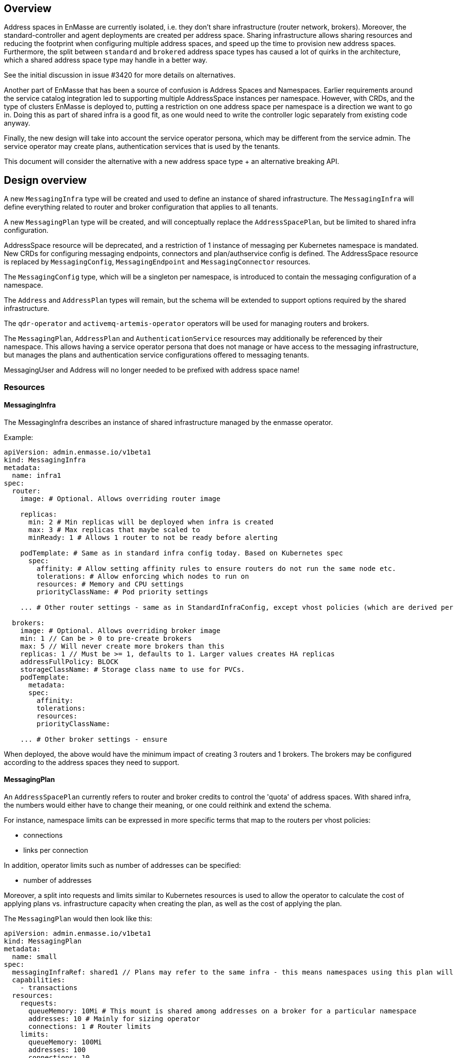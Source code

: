 == Overview

Address spaces in EnMasse are currently isolated, i.e. they don't share infrastructure (router network, brokers). Moreover, the standard-controller and agent deployments are created per address space. Sharing infrastructure allows sharing resources and reducing the footprint when configuring multiple address spaces, and speed up the time to provision new address spaces. Furthermore, the split between `standard` and `brokered` address space types has caused a lot of quirks in the architecture, which a shared address space type may handle in a better way.

See the initial discussion in issue #3420 for more details on alternatives.

Another part of EnMasse that has been a source of confusion is Address Spaces and Namespaces. Earlier requirements around the service catalog integration led to supporting multiple AddressSpace instances per namespace. However, with CRDs, and the type of clusters EnMasse is deployed to, putting a restriction on one address space per namespace is a direction we want to go in. Doing this as part of shared infra is a good fit, as one would need to write the controller logic separately from existing code anyway.

Finally, the new design will take into account the service operator persona, which may be different from the service admin. The service operator may create plans, authentication services that is used by the tenants.

This document will consider the alternative with a new address space type + an alternative breaking API.

== Design overview

A new `MessagingInfra` type will be created and used to define an instance of shared infrastructure. The `MessagingInfra` will define everything related to router and broker configuration that applies to all tenants.

A new `MessagingPlan` type will be created, and will conceptually replace the `AddressSpacePlan`, but be limited to shared infra configuration.

AddressSpace resource will be deprecated, and a restriction of 1 instance of messaging per Kubernetes namespace is mandated. New CRDs for configuring messaging endpoints, connectors and plan/authservice config is defined. The AddressSpace resource is replaced by `MessagingConfig`, `MessagingEndpoint` and `MessagingConnector` resources.

The `MessagingConfig` type, which will be a singleton per namespace, is introduced to contain the messaging configuration of a namespace.

The `Address` and `AddressPlan` types will remain, but the schema will be extended to support options required by the shared infrastructure.

The `qdr-operator` and `activemq-artemis-operator` operators will be used for managing routers and brokers.

The `MessagingPlan`, `AddressPlan` and `AuthenticationService` resources may additionally be referenced by their namespace. This allows having a service operator persona that does not manage or have access to the messaging infrastructure, but manages the plans and authentication service configurations offered to messaging tenants.

MessagingUser and Address will no longer needed to be prefixed with address space name!


=== Resources

==== MessagingInfra

The MessagingInfra describes an instance of shared infrastructure managed by the enmasse operator.

Example:

```
apiVersion: admin.enmasse.io/v1beta1
kind: MessagingInfra
metadata:
  name: infra1
spec:
  router:
    image: # Optional. Allows overriding router image

    replicas:
      min: 2 # Min replicas will be deployed when infra is created
      max: 3 # Max replicas that maybe scaled to
      minReady: 1 # Allows 1 router to not be ready before alerting

    podTemplate: # Same as in standard infra config today. Based on Kubernetes spec
      spec:
        affinity: # Allow setting affinity rules to ensure routers do not run the same node etc.
        tolerations: # Allow enforcing which nodes to run on
        resources: # Memory and CPU settings
        priorityClassName: # Pod priority settings

    ... # Other router settings - same as in StandardInfraConfig, except vhost policies (which are derived per address space plan)

  brokers:
    image: # Optional. Allows overriding broker image
    min: 1 // Can be > 0 to pre-create brokers
    max: 5 // Will never create more brokers than this
    replicas: 1 // Must be >= 1, defaults to 1. Larger values creates HA replicas
    addressFullPolicy: BLOCK
    storageClassName: # Storage class name to use for PVCs.
    podTemplate:
      metadata:
      spec:
        affinity:
        tolerations:
        resources:
        priorityClassName:
     
    ... # Other broker settings - ensure 
```

When deployed, the above would have the minimum impact of creating 3 routers and 1 brokers. The brokers may be configured according to the address spaces they need to support.

==== MessagingPlan

An `AddressSpacePlan` currently refers to router and broker credits to control the 'quota' of address spaces. With shared infra, the numbers would either have to change their meaning, or one could reithink and extend the schema.

For instance, namespace limits can be expressed in more specific terms that map to the routers per vhost policies:

* connections
* links per connection

In addition, operator limits such as number of addresses can be specified:

* number of addresses

Moreover, a split into requests and limits similar to Kubernetes resources is used to allow the operator to calculate the cost of applying plans vs. infrastructure capacity when creating the plan, as well as the cost of applying the plan.

The `MessagingPlan` would then look like this:

```
apiVersion: admin.enmasse.io/v1beta1
kind: MessagingPlan
metadata:
  name: small
spec:
  messagingInfraRef: shared1 // Plans may refer to the same infra - this means namespaces using this plan will run on the same infra
  capabilities:
    - transactions
  resources:
    requests:
      queueMemory: 10Mi # This mount is shared among addresses on a broker for a particular namespace
      addresses: 10 # Mainly for sizing operator
      connections: 1 # Router limits
    limits:
      queueMemory: 100Mi
      addresses: 100
      connections: 10
      linksPerConnection: 2
```

This would be easier to understand and reason about than fractions. It is also easier to relate the impact of those limits to the shared infra, and allow the limits to be enforced. It would allow a shared infra to support messaging plans with different limits in place. 

For routers and brokers, the shared infra has some potential for auto-scaling. It would be the responsibility of the enmasse-operator to scale the infrastructure within the bounds set by the `MessagingInfra`, which could be based on cpu and memory usage, or the limits defined in the messaging plans.

For plans with the `transactions` capability, the operator will ensure that addresses for that namespace are always link-routed and put on the same broker (and HA replicas).

==== MessagingConfig

The messaging tenant will create a singleton instance of `MessagingConfig` in a namespace to configure messaging. Creating the MessagingConfig may be optional: the operator can create it with defaults if endpoints are created for instance.

```
kind: MessagingConfig
metadata:
  name: default # Singletons can be enforced using openapi validation!
spec:
  plan:
    name: myplan
    namespace: custom # Default is enmasse-infra
  authenticationService:
    name: myservice
    namespace: custom # Default is enmasse-infra
status:
  message: "Unknown authenticationservice 'myservice'
```

==== MessagingEndpoint

A MessagingEndpoint configures access to the messaging infrastructure via different mechanisms. It is also the place where tenants put any custom certificates that should be used, or configure how an endpoint should be exposed. An endpoint can either be exposed internally (as a ClusterIP service), as a loadbalancer service (LoadBalancer service) or as an OpenShift route. Multiple endpoints may be created to expose service in multiple ways. All addresses in a namespace are exposed through all endpoints.

```
kind: MessagingEndpoint
metadata:
  name: myendpoint
  namespace: myapp
spec:
  cert:
    selfsigned: {}
    openshift: {}
    provided:
      secret:
        name: mycert # Get cert from secret

  # Only one of 'internal', 'route' and 'loadbalancer' may be specified for each endpoint
  internal: # Expose as a ClusterIP service for applications on cluster
    ports:
    - name: amqp
    - name: amqps
    - name: amqpws
      port: 8080 # Port is optional
    - name: amqpwss
      port: 443

  route: # Expose as route
    host: example.com

  loadbalancer:
    annotations: {}
    ports:
    - name: amqp

  exports:
  - name: myconfig # Same as before?
    kind: ConfigMap
status:
  ca: # CA of endpoint (if selfsigned)
  host: myendpoint-myapp.enmasse-infra.svc # Host is based on name and namespace of endpoint
  ports:
  - name: amqp
    port: 5672
```

==== MessagingConnector

For phase 2, but to configure connectors:

```
kind: MessagingConnector
matadata:
  name: connector
spec:
  # Same options as under address space .spec.connectors[]
status:
  # Same options as under address space .spec.connectors[]
```

==== AddressPlan

Address plans allow properties to indicate the desired guarantees of a queue. An example address plan would be:

```
apiVersion: admin.enmasse.io/v1beta2
kind: AddressPlan
metadata:
  name: small-queue
spec:
  resources:
    requests:
      queueMemory: 3Mi
    limits:
      queueMemory: 4Mi
  allowOverrides: true # true means addresses are allowed to override plan settings
  queue: # Settings related to queue types
    partitions: # Specifying a min and max allow the operator to make a decisions to split queue across multiple brokers to fit it. Setting max >= 1 may cause message affects message ordering
      min: 1
      max: 2
    ttl: 60s
    # Create these addresses on the same broker (requirements same as for this address)
    expiryQueue: exp1
    deadLetterQueue: dlq1
    
```

For instance, the resources spec will be used when scheduling the queue to ensure it is placed on a broker that meets the memory requirements for the queue.

Other properties are specified for each type. I.e. queue properties are under .spec.queue, topic properties are under .spec.topic etc.

Addresses allow setting the same properties as the plan, if permitted by the allowOverrides setting in the plan.

```
apiVersion: enmasse.io/v1beta1
kind: Address
metadata:
  name: addr1
spec:
  address: addr1
  type: queue
  plan: small-queue
  queue: // Queue settings
    ttl: 1200s
```

The set of properties for a given address will drive the placement of that queue, either on a link-routed broker, or across a set of brokers.

This can be translated to limits that can be enforced in the broker, and that can be reasoned about from a sizing perspective. Properties specified on an `Address` may also be specified on an `AddressPlan`, and the plan may restrict if properties can be overridden or not.

NOTE: Plans for existing address types would continue to use the existing schema.

==== Other considerations and removed components

The following components will not be part of shared infra:

* MQTT Gateway
* MQTT LWT
* Subserv
* Address-space-controller
* Agent
* Standard-controller
* Topic-forwarder (The implication is that partitioned/sharded topics will not be supported - at least initially)

=== Service operator

The service operator persona is introduced to allow managing messaging plans, address plans, and authentication services separately from the rest of main infrastructure. Any reference to plans and authentication services will require using an object with name and namespace referencing the resource.

=== Operations

With shared infrastructure, monitoring and alerting of routers and brokers is requires as today, but the visibility into the per-namespace 'slice' of the infrastructure is also needed to debug and observe the system. The service admin/operator need the ability to:

* Locate routers and brokers serving endpoints of a namespace
* Locate broker(s) for a given address
* Inspect the current version of a shared infrastructure instance
* Determine requested and actual resource usage of a namespace
* Determine placement of routers/brokers to ensure proper HA configuration
* 

=== Tenants

With shared infrastructure, tenants will share resources with other tenants, and it is critical that tenants can observe statistics for their 'share'. These statistics include:

* Address, connection and link statistics (covered by console API?)
* MessagingConfig status (CRD)
* MessagingEndpoint status (CRD)

=== IoT

With shared infra, IoT will not be able to create multiple managed IoTProject resources per namespace. One could work to allow multiple iot projects per namespace sharing the messaging resources, but it is probably not something important in the first instance.

At present, the IoTConfig resource deploying the protocol adapters is a singleton in the infrastructure namespace. It could be desirable to support multiple instance of this resource, potentially deployed and managed in different namespaces to the messaging namespace and be managed by a separate persona than the messaging service admin. The IoTProject singleton of a namespace can then refer to the iot config for the project in the same way a messaging plan.

=== Phase 1 (Milestone 0.32.0 ?)

The goal of phase 1 is to add support for shared infra and implement basic features similar to standard address space.

The `MessagingInfra` resource would be managed by the enmasse-operator, which will do a reconciliation of deployments, services etc. The router-operator should be used to deploy and manage the dispatch router to simplify the interface. Depending on the maturity of the broker-operator, it should be used to deploy the brokers.

The `MessagingConfig` resource will be managed by a controller in enmasse-operator. The controller will create vhost policies in the shared router infra for each namespace with a config, and apply restrictions as specified in the messaging plan.

The `Address` resource for `shared` infra will be managed by a controller in enmasse-operator. The controller will watch all addresses across all namespaces, and apply the needed address configuration to brokers and routers using AMQP management.

After the first phase, the following would be supported:

* Deploy shared infra using the `MessagingInfra` resource
* Creating messaging configs and messaging endpoints in a namespace
* Anycast, multicast, queue, non-sharded topics supported, subscription (no transactions etc. yet)
* Management using console

The following would NOT be supported:

* Broker HA
* Non-mesh router topologies
* Features not supported by router or broker operators
* Connectors and forwarders
* Broker-semantics for addresses
* Configure per-address space limits
* Configure per-address limits
* MQTT, Core, STOMP

==== Detailed design

The tasks of managing brokers and routers should be offloaded to standalone components as much as possible.

For router deployments, the https://github.com/interconnectedcloud/qdr-operator[qdr-operator] will be used and it supports all features required by EnMasse.

For broker deployments, the https://github.com/rh-messaging/activemq-artemis-operator[activemq-artemis-operator] will be used, (and modified to work with our requirements). The resulting changes should be submitted upstream, although short term there may exist a temporary fork in order to make progress.

Router - Broker connections are maintained by having the operator create and maintain the router -> broker connectors. The advantage is that we no longer rely on custom plugin code for connections, and that we get more flexibility in choosing topology of connections (i.e. multiple routers can connect to the same broker for better HA). 

Performance goals of a shared infra instance:

* Handle up to 100k addresses - possibly spread accross multiple namespaces
* Handle up to 1000 namespaces per infra instance (with 100 addresses each)

Important design considerations:

* Minimize management traffic with router and broker
* Add safeguards for getting out of bad states (with proper error reporting to be able to investigate bugs later)
* Shared infras should be able to operate independently

===== Configuration

The configuration can be broken down into different lifecycle 'levels':

* Infra - configuration that is applied at all routers and brokers (based on the MessagingInfra config)
* Namespace - configuration that is applied for each namespace (based on MessagingConfig, MessagingPlan, MessagingEndpoint and MessagingConnector)
* Address - configuration that is applied for each address (based on Address and AddressPlan)

For the routers, each level will involve the following configuration:

* Infra: Connectors to broker. Global router settings such as threads, internal certs. Pod template settings. Changes modify the router CR and require a rolling router restart (until DISPATCH-1519 is implemented)
* Namespace: Vhost policies, endpoints, external connectors. Changes are applied using AMQP management to avoid router restart.
* Address: Address waypoints, autolinks, linkroutes. Changes are applied using AMQP management to avoid router restart

For the brokers:

* Infra: Global broker settings such as JVM size, global max size, storage size, global policies. Changes modify a Broker CR and requires a broker restart.
* Address level: queues and topics, per address limits. Configured using AMQP management to avoid broker restart.

The operator will maintain open connections to all routers and brokers. The connection will be periodically closed to enforce a resync so that configuration does not drift.

Once the connection is open, the operator will retrieve the applied configuration for that component and maintain an internal state representation of that components configuration. Whenever new messaging configs or addresses are created or updated, the internal state will be changed, and changes applied to the router and broker.

Should the configuration of routers and brokers drift (i.e. by manual intervention or bugs), the periodic resync will correct the configuration.

===== Status checks

Routers will be periodically queried (by independent goroutines) for:

* Autolink states
* Linkroute states
* Link states

The data will be stored in memory available to the messaging config and address controller loops.

===== Controllers

The following controllers and components must be implemented:

* Messaging-infra controller - Managing the shared infra
** State representation model - Used by other controllers to apply configuration to shared infra
* Messaging-config controller - Managing messaging configuration of namespaces
* Messaging-endpoint controller - Managing messaging endpoints of namespaces
* (Phase 2) Messaging-connector controller - Managing external connectors of namespaces
* Address controller - Managing addresses of namespaces
** Address scheduler - Used for placing queues on a set of brokers with different properties/capabilities

==== Tasks

===== Task 1: Create new CRDs (small)

* Create the MessaginInfra, MessagingConfig, MessagingEndpoint CRD + OpenAPI.

==== Task 2: Import router operator definitions (small)

* Add bundle for installing qdrouterd operator in bundle install.
* Add dependency on qdrouterd operator CRDs in OLM manifest.
* (Optional phase 2) Add support for missing podtemplate capabilities.

==== Task 3: Import artemis operator (small/medium)

* Add bundle for installing the broker operator in bundle install
* Add dependency on broker operator CRDs in OLM manifest
* Add support for using init containers to configure broker if needed (if we don't need plugins, we could avoid this step)

==== Task 4: Implement messaging-infra controller in controller-manager (large)

The messaging-infra controller is responsible for managing router and broker deployments and ensure they have the configuration as requested in the config.

The controller should:

* Watch MessagingInfra CR
* Creates router CR to deploy routers based on infra config
* Creates broker CRs to deploy brokers based on infra config and scale on-demand
* Apply to router CR: router <-> broker connectors
* Creates interal state representation for each router and broker in the CR status. This state should be shared with other controllers (details below)
* Expose metrics about connections and links which is used by the console, either through HTTP or AMQP

===== Internal state representation

A components state encapsulates the configuration state of a broker or router in memory. Whenever a router or broker is connected, a corresponding router/broker state object is initialized with configuration retrieved from querying the router/broker. If disconnected, the state object is initialized with current state, and desired state is applied.

The state object has methods to apply configuration (i.e. applyAddress, applyMessagingEndpoint, applyMessagingConfig etc.). These methods compare the actual configuration of the underlying component to the desired configuration (transformed into autolinks etc.). If the applied configuration is different to the internal state, the underlying component is updated using AMQP management.

In addition ,each state object has a goroutine which periodically polls its underlying router/broker for all status information and caches it for use by controllers to update the status of their respective resources.

==== Task 5: Implement messaging-config controller in controller-manager (medium)

The messaging-config controller manages the MessagingConfig CR

* Watch MessagingConfig CR
* Find MessagingInfra where this is placed (based on referenced MessagingPlan)
* Lookup infra state representation
* For each router:
** Apply vhost settings+limits, authentication service information
** Fetch latest known status and update CR status accordingly
* Expose metrics of connections and linke based on router status.
* Requeue for processing at configurable interval

==== Task 6: Implement address controller in controller-manager (medium)

* Watch Address CR
* if new address:
** Invoke queue scheduling to configure which brokers address should be placed on
* Find MessagingInfra where this is placed (unless it is 
* Lookup state objects for routers and brokers
* For each router:
** Apply autolinks, linkroutes and addresses
** Fetch latest known status and update address status
* For each broker:
** Apply autolinks, linkroutes and addresses
** Fetch latest known status and update address status
* (Optional phase 2): Expose address metrics based on status
* Requeue address for processing at configurable interval


==== Task 7: Implement queue/topic/subscription scheduling (medium)

The initial version of the queue scheduler should be similar to what we have in the standard address space. It should:

* Allow sharding queues across multiple brokers
* Place addresses on brokers that matches desired semantics
* (Optional phase 2): Take broker anti-affinity into consideration during placement
* (Optional phase 2): Take available broker memory for queue into account during placement

==== Task 8: Implement messaging-endpoint controller in controller-manager (medium)

* Watch MessagingEndpoint CR
* Find MessagingInfra where this is placed (based on referenced MessagingPlan)
* Lookup infra state representation
* Create corresponding service, route, loadbalancer service
* For each router:
** Apply endpoint configuration with certs
** Fetch latest known status and update CR status accordingly
* Expose metrics of endpoint
* Requeue for processing at configurable interval



=== Phase 2 (Milestone 0.33.0 ?)

The second phase will expand the supported features of the shared infra. The shared infra will gain support for deploying broker clusters and assign addresses requiring a broker cluster to them.

After the second phase, the following would be supported as well:

* Connectors and forwarders
* Configure per-address space limits
* Configure per-address limits
* Broker-semantics for addresses - allow 'transactional' address spaces
* Deprecate standard

The following would NOT be supported:
* MQTT, Core, STOMP

=== Phase 3 (Milestone 0.34.0 ?)

* The missing protocol support could be addressed in some way.
* Handle migration from `brokered` and `standard` to `shared`, potentially as part of the enmasse-operator
* Deprecate brokered

=== Phase 4 (Milestone 0.X.0 ?)

Phase 4 would mainly involve removing `brokered` and `standard`, once the oldest version supported in upgrades has deprecated brokered and standard.

* Remove brokered and standard address space types
* Removal of address space `type` field
* Removal of BrokeredInfraConfig and StandardInfraConfig CRDs

== Testing

A new class of tests for shared infra should be created. The address-space-specific tests should be able to reuse the infra to speed up testing. Some tests would still need to be written to test that one can run multiple shared infra instances.

A load-test is also essential to ensure that the operator can handle a large number of address spaces and addresses.

== Documentation

The shared address space will cause a lot of changes to the documentation, and it might be good to create a separate chapter for both service admin and messaging tenant related to shared infra specifically. 
